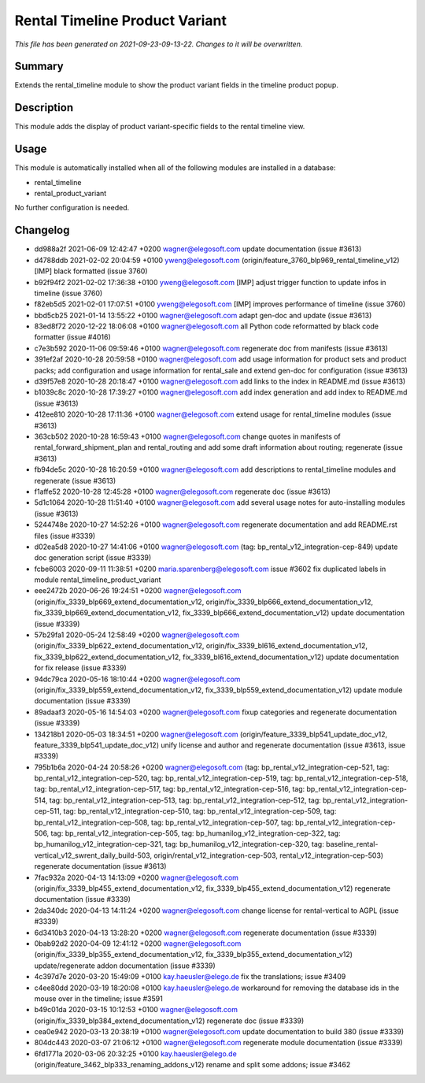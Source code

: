 Rental Timeline Product Variant
====================================================

*This file has been generated on 2021-09-23-09-13-22. Changes to it will be overwritten.*

Summary
-------

Extends the rental_timeline module to show the product variant fields in the timeline product popup.

Description
-----------

This module adds the display of product variant-specific fields to the rental timeline view.


Usage
-----

This module is automatically installed when all of the following modules are installed in a database:

- rental_timeline
- rental_product_variant

No further configuration is needed.


Changelog
---------

- dd988a2f 2021-06-09 12:42:47 +0200 wagner@elegosoft.com  update documentation (issue #3613)
- d4788ddb 2021-02-02 20:04:59 +0100 yweng@elegosoft.com  (origin/feature_3760_blp969_rental_timeline_v12) [IMP] black formatted (issue 3760)
- b92f94f2 2021-02-02 17:36:38 +0100 yweng@elegosoft.com  [IMP] adjust trigger function to update infos in timeline (issue 3760)
- f82eb5d5 2021-02-01 17:07:51 +0100 yweng@elegosoft.com  [IMP] improves performance of timeline (issue 3760)
- bbd5cb25 2021-01-14 13:55:22 +0100 wagner@elegosoft.com  adapt gen-doc and update (issue #3613)
- 83ed8f72 2020-12-22 18:06:08 +0100 wagner@elegosoft.com  all Python code reformatted by black code formatter (issue #4016)
- c7e3b592 2020-11-06 09:59:46 +0100 wagner@elegosoft.com  regenerate doc from manifests (issue #3613)
- 391ef2af 2020-10-28 20:59:58 +0100 wagner@elegosoft.com  add usage information for product sets and product packs; add configuration and usage information for rental_sale and extend gen-doc for configuration (issue #3613)
- d39f57e8 2020-10-28 20:18:47 +0100 wagner@elegosoft.com  add links to the index in README.md (issue #3613)
- b1039c8c 2020-10-28 17:39:27 +0100 wagner@elegosoft.com  add index generation and add index to README.md (issue #3613)
- 412ee810 2020-10-28 17:11:36 +0100 wagner@elegosoft.com  extend usage for rental_timeline modules (issue #3613)
- 363cb502 2020-10-28 16:59:43 +0100 wagner@elegosoft.com  change quotes in manifests of rental_forward_shipment_plan and rental_routing and add some draft information about routing; regenerate (issue #3613)
- fb94de5c 2020-10-28 16:20:59 +0100 wagner@elegosoft.com  add descriptions to rental_timeline modules and regenerate (issue #3613)
- f1affe52 2020-10-28 12:45:28 +0100 wagner@elegosoft.com  regenerate doc (issue #3613)
- 5d1c1064 2020-10-28 11:51:40 +0100 wagner@elegosoft.com  add several usage notes for auto-installing modules (issue #3613)
- 5244748e 2020-10-27 14:52:26 +0100 wagner@elegosoft.com  regenerate documentation and add README.rst files (issue #3339)
- d02ea5d8 2020-10-27 14:41:06 +0100 wagner@elegosoft.com  (tag: bp_rental_v12_integration-cep-849) update doc generation script (issue #3339)
- fcbe6003 2020-09-11 11:38:51 +0200 maria.sparenberg@elegosoft.com  issue #3602 fix duplicated labels in module rental_timeline_product_variant
- eee2472b 2020-06-26 19:24:51 +0200 wagner@elegosoft.com  (origin/fix_3339_blp669_extend_documentation_v12, origin/fix_3339_blp666_extend_documentation_v12, fix_3339_blp669_extend_documentation_v12, fix_3339_blp666_extend_documentation_v12) update documentation (issue #3339)
- 57b29fa1 2020-05-24 12:58:49 +0200 wagner@elegosoft.com  (origin/fix_3339_blp622_extend_documentation_v12, origin/fix_3339_bl616_extend_documentation_v12, fix_3339_blp622_extend_documentation_v12, fix_3339_bl616_extend_documentation_v12) update documentation for fix release (issue #3339)
- 94dc79ca 2020-05-16 18:10:44 +0200 wagner@elegosoft.com  (origin/fix_3339_blp559_extend_documentation_v12, fix_3339_blp559_extend_documentation_v12) update module documentation (issue #3339)
- 89adaaf3 2020-05-16 14:54:03 +0200 wagner@elegosoft.com  fixup categories and regenerate documentation (issue #3339)
- 134218b1 2020-05-03 18:34:51 +0200 wagner@elegosoft.com  (origin/feature_3339_blp541_update_doc_v12, feature_3339_blp541_update_doc_v12) unify license and author and regenerate documentation (issue #3613, issue #3339)
- 795b1b6a 2020-04-24 20:58:26 +0200 wagner@elegosoft.com  (tag: bp_rental_v12_integration-cep-521, tag: bp_rental_v12_integration-cep-520, tag: bp_rental_v12_integration-cep-519, tag: bp_rental_v12_integration-cep-518, tag: bp_rental_v12_integration-cep-517, tag: bp_rental_v12_integration-cep-516, tag: bp_rental_v12_integration-cep-514, tag: bp_rental_v12_integration-cep-513, tag: bp_rental_v12_integration-cep-512, tag: bp_rental_v12_integration-cep-511, tag: bp_rental_v12_integration-cep-510, tag: bp_rental_v12_integration-cep-509, tag: bp_rental_v12_integration-cep-508, tag: bp_rental_v12_integration-cep-507, tag: bp_rental_v12_integration-cep-506, tag: bp_rental_v12_integration-cep-505, tag: bp_humanilog_v12_integration-cep-322, tag: bp_humanilog_v12_integration-cep-321, tag: bp_humanilog_v12_integration-cep-320, tag: baseline_rental-vertical_v12_swrent_daily_build-503, origin/rental_v12_integration-cep-503, rental_v12_integration-cep-503) regenerate documentation (issue #3613)
- 7fac932a 2020-04-13 14:13:09 +0200 wagner@elegosoft.com  (origin/fix_3339_blp455_extend_documentation_v12, fix_3339_blp455_extend_documentation_v12) regenerate documentation (issue #3339)
- 2da340dc 2020-04-13 14:11:24 +0200 wagner@elegosoft.com  change license for rental-vertical to AGPL (issue #3339)
- 6d3410b3 2020-04-13 13:28:20 +0200 wagner@elegosoft.com  regenerate documentation (issue #3339)
- 0bab92d2 2020-04-09 12:41:12 +0200 wagner@elegosoft.com  (origin/fix_3339_blp355_extend_documentation_v12, fix_3339_blp355_extend_documentation_v12) update/regenerate addon documentation (issue #3339)
- 4c397d7e 2020-03-20 15:49:09 +0100 kay.haeusler@elego.de  fix the translations; issue #3409
- c4ee80dd 2020-03-19 18:20:08 +0100 kay.haeusler@elego.de  workaround for removing the database ids in the mouse over in the timeline; issue #3591
- b49c01da 2020-03-15 10:12:53 +0100 wagner@elegosoft.com  (origin/fix_3339_blp384_extend_documentation_v12) regenerate doc (issue #3339)
- cea0e942 2020-03-13 20:38:19 +0100 wagner@elegosoft.com  update documentation to build 380 (issue #3339)
- 804dc443 2020-03-07 21:06:12 +0100 wagner@elegosoft.com  regenerate module documentation (issue #3339)
- 6fd1771a 2020-03-06 20:32:25 +0100 kay.haeusler@elego.de  (origin/feature_3462_blp333_renaming_addons_v12) rename and split some addons; issue #3462

